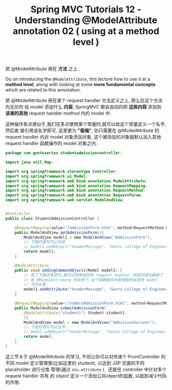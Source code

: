 #+TITLE: Spring MVC Tutorials 12 - Understanding @ModelAttribute annotation 02 ( using at a method level )


把 @ModelAttribute 用在 *方法* 之上.

Go on introducing the ~@ModelAttribute~, this lecture how to use it at a *method
level*, along with looking at some *more fundamental concepts* which are related
to this annotation.

把 @ModelAttribute 用在某个 request handler 方法定义之上, 那么在这个方法内无论你
给 model 添加什么 *内容*, SpringMVC 都会自动的把 *这些内容* 添加到 *该类的其他*
request handler method 内的 model 中.

这种操作有点类似于,我们在多次使用某个常量时,就可以给这个常量定义一个名字,然后直
接引用该名字即可. 这里更为 *"极端"*, 你只需要在 @ModelAttribute 的 request
handler 内对 model 对象添加对象, 这个被添加的对象就默认加入其他 request handler
函数操作的 model 对象之内.

#+NAME: StudentAdmissionController.java
#+BEGIN_SRC java
  package com.gontuseries.studentadmissioncontroller;

  import java.util.Map;

  import org.springframework.stereotype.Controller;
  import org.springframework.ui.Model;
  import org.springframework.web.bind.annotation.ModelAttribute;
  import org.springframework.web.bind.annotation.RequestMapping;
  import org.springframework.web.bind.annotation.RequestMethod;
  import org.springframework.web.bind.annotation.RequestParam;
  import org.springframework.web.servlet.ModelAndView;


  @Controller
  public class StudentAdmissionController {

      @RequestMapping(value="/admissionForm.html", method=RequestMethod.GET)
      public ModelAndView getAdmissionForm(){
          ModelAndView model1 = new ModelAndView("AdmissionForm");
          // 下面的语句可以注调
          // model1.addObject("headerMessage", "Gontu college of Engineer, India");
          return model1;
      }

      @ModelAttribute
      public void addingCommonObjects(Model model1) {
          // 有了下面这条语句,就可以把其他所有 request handler 的相同语句删掉了
          // 在 @ModelAttribute 的加持下,这个函数能阳光普照般的给其他 model
          // 添加对象.
          model1.addAttribute("headerMessage", "Gontu College of Engineer, India");
      }

      @RequestMapping(value="/submitAdmissionForm.html", method=RequestMethod.POST)
      public ModelAndView submitAdmissionForm(
          @ModelAttribute("student1") Student student1
          ){
          ModelAndView model = new ModelAndView("AdmissionSuccess");
          // 下面的语句可以注调
          // model.addObject("headerMessage", "Gontu College of Engineer, India");
          return model;
      }
  }
#+END_SRC

这三节关于 @ModelAttribute 的学习, 不但让你可以对传递个 FrontController 的不同
model 定义管理类(比如这里的 student), 以达到 JSP 页面的不同 placeholder 进行分类
管理(通过 ~stu.attribute~ ) . 还能在 controller 中针对多个 request handler 共有
的 object 定义一个添加公共object的函数, 以起到减少代码的作用.
